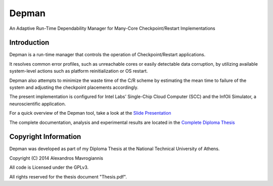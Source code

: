 ========
Depman
========

An Adaptive Run-Time Dependability Manager for Many-Core Checkpoint/Restart Implementations



Introduction
============


Depman is a run-time manager that controls the operation of Checkpoint/Restart applications.

It resolves common error profiles, such as unreachable cores or easily detectable data corruption, by utilizing available system-level actions such as platform reinitialization or OS restart.

Depman also attempts to minimize the waste time of the C/R scheme by estimating the mean time to failure of the system and adjusting the checkpoint placements accordingly.

The present implementation is configured for Intel Labs' Single-Chip Cloud Computer (SCC) and the InfOli Simulator, a neuroscientific application.


For a quick overview of the Depman tool, take a look at the 
`Slide Presentation
<https://github.com/afein/depman/blob/master/Presentation.pdf?raw=true>`_


The complete documentation, analysis and experimental results are located in the 
`Complete Diploma Thesis 
<https://github.com/afein/depman/blob/master/Thesis.pdf?raw=true>`_


Copyright Information
====================

Depman was developed as part of my Diploma Thesis at the National Technical University of Athens.

Copyright (C) 2014 Alexandros Mavrogiannis 

All code is Licensed under the GPLv3. 

All rights reserved for the thesis document "Thesis.pdf".
